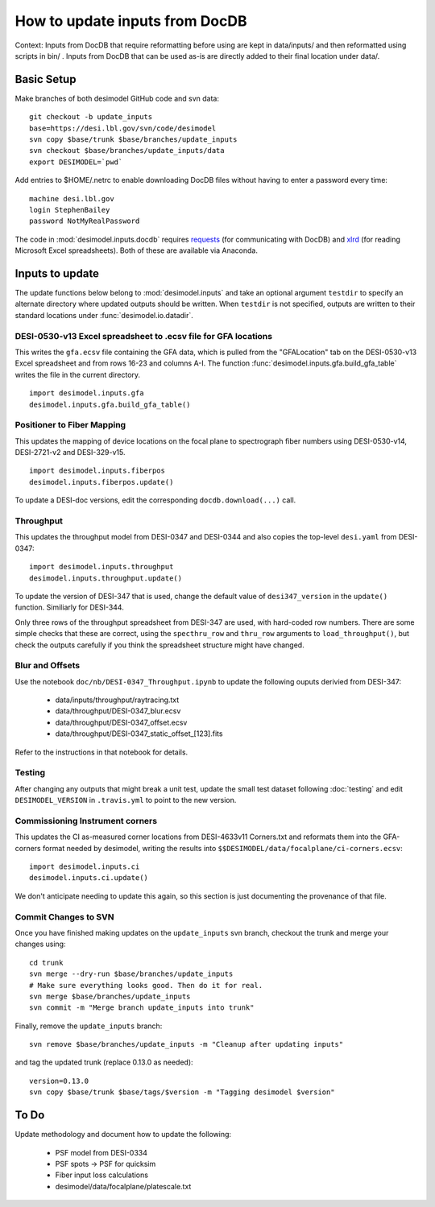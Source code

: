 ===============================
How to update inputs from DocDB
===============================

Context: Inputs from DocDB that require reformatting before using are kept
in data/inputs/ and then reformatted using scripts in bin/ .  Inputs from
DocDB that can be used as-is are directly added to their final location
under data/.

Basic Setup
===========

Make branches of both desimodel GitHub code and svn data::

    git checkout -b update_inputs
    base=https://desi.lbl.gov/svn/code/desimodel
    svn copy $base/trunk $base/branches/update_inputs
    svn checkout $base/branches/update_inputs/data
    export DESIMODEL=`pwd`

Add entries to $HOME/.netrc to enable downloading DocDB files without
having to enter a password every time::

    machine desi.lbl.gov
    login StephenBailey
    password NotMyRealPassword

The code in :mod:`desimodel.inputs.docdb` requires `requests`_
(for communicating with DocDB) and `xlrd`_ (for reading Microsoft Excel spreadsheets).
Both of these are available via Anaconda.

.. _`requests`: http://docs.python-requests.org/en/master/
.. _`xlrd`: http://www.python-excel.org/

Inputs to update
================

The update functions below belong to :mod:`desimodel.inputs` and take an optional
argument ``testdir`` to specify an alternate directory where updated outputs should be written.
When ``testdir`` is not specified, outputs are written to their standard locations
under :func:`desimodel.io.datadir`.

DESI-0530-v13 Excel spreadsheet to .ecsv file for GFA locations
---------------------------------------------------------------

This writes the ``gfa.ecsv`` file containing the GFA data, which
is pulled from the "GFALocation" tab on the DESI-0530-v13 Excel spreadsheet
and from rows 16-23 and columns A-I. The function
:func:`desimodel.inputs.gfa.build_gfa_table` writes the file in the current directory.

::

    import desimodel.inputs.gfa
    desimodel.inputs.gfa.build_gfa_table()

Positioner to Fiber Mapping
---------------------------

This updates the mapping of device locations on the focal plane to
spectrograph fiber numbers using DESI-0530-v14, DESI-2721-v2 and DESI-329-v15.

::

    import desimodel.inputs.fiberpos
    desimodel.inputs.fiberpos.update()

To update a DESI-doc versions, edit the corresponding ``docdb.download(...)`` call.

Throughput
----------

This updates the throughput model from DESI-0347 and DESI-0344 and also copies the
top-level ``desi.yaml`` from DESI-0347:

::

    import desimodel.inputs.throughput
    desimodel.inputs.throughput.update()

To update the version of DESI-347 that is used, change the default value of
``desi347_version`` in the ``update()`` function.  Similiarly for DESI-344.

Only three rows of the throughput spreadsheet from DESI-347 are used, with
hard-coded row numbers.  There are some simple checks that these are correct,
using the ``specthru_row`` and ``thru_row`` arguments to ``load_throughput()``,
but check the outputs carefully if you think the spreadsheet structure might
have changed.

Blur and Offsets
----------------

Use the notebook ``doc/nb/DESI-0347_Throughput.ipynb`` to update the following
ouputs derivied from DESI-347:

  * data/inputs/throughput/raytracing.txt
  * data/throughput/DESI-0347_blur.ecsv
  * data/throughput/DESI-0347_offset.ecsv
  * data/throughput/DESI-0347_static_offset_[123].fits

Refer to the instructions in that notebook for details.

Testing
-------

After changing any outputs that might break a unit test, update the small test
dataset following :doc:`testing` and edit ``DESIMODEL_VERSION`` in ``.travis.yml``
to point to the new version.

Commissioning Instrument corners
--------------------------------

This updates the CI as-measured corner locations from DESI-4633v11 Corners.txt
and reformats them into the GFA-corners format needed by desimodel, writing
the results into ``$$DESIMODEL/data/focalplane/ci-corners.ecsv``:

::

    import desimodel.inputs.ci
    desimodel.inputs.ci.update()

We don't anticipate needing to update this again, so this section is just
documenting the provenance of that file.

Commit Changes to SVN
---------------------

Once you have finished making updates on the ``update_inputs`` svn branch, checkout the trunk and
merge your changes using::

    cd trunk
    svn merge --dry-run $base/branches/update_inputs
    # Make sure everything looks good. Then do it for real.
    svn merge $base/branches/update_inputs
    svn commit -m "Merge branch update_inputs into trunk"

Finally, remove the ``update_inputs`` branch::

    svn remove $base/branches/update_inputs -m "Cleanup after updating inputs"

and tag the updated trunk (replace 0.13.0 as needed)::

    version=0.13.0
    svn copy $base/trunk $base/tags/$version -m "Tagging desimodel $version"


To Do
=====

Update methodology and document how to update the following:

  * PSF model from DESI-0334
  * PSF spots -> PSF for quicksim
  * Fiber input loss calculations
  * desimodel/data/focalplane/platescale.txt
